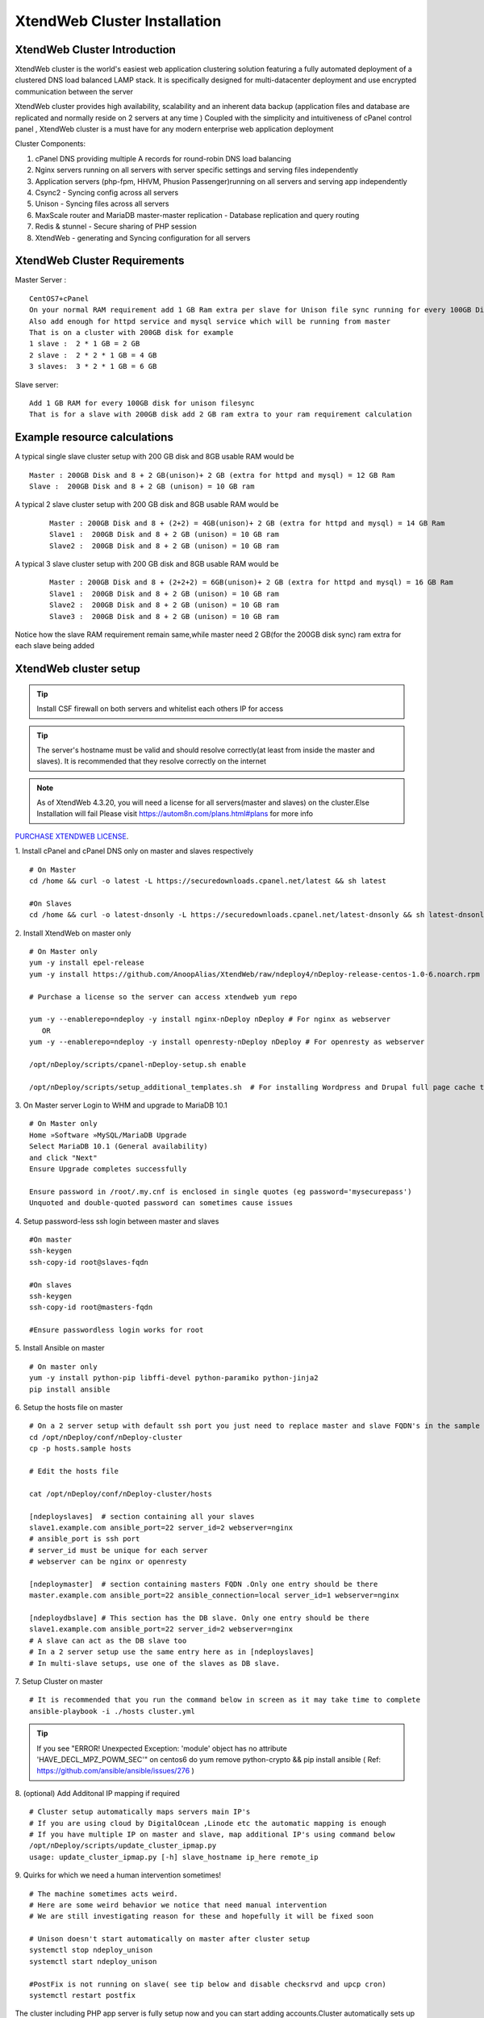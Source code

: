 XtendWeb Cluster Installation
=================================


XtendWeb Cluster Introduction
---------------------------------

XtendWeb cluster is the world's easiest web application clustering solution featuring a fully automated deployment of a clustered DNS load balanced LAMP stack.
It is specifically designed for multi-datacenter deployment and use encrypted communication between the server

XtendWeb cluster provides high availability, scalability and an inherent data backup (application files and database are replicated and normally reside on 2 servers at any time )
Coupled with the simplicity and intuitiveness of cPanel control panel , XtendWeb cluster is a must have for any modern enterprise web application deployment

Cluster Components:

1. cPanel DNS providing multiple A records for round-robin DNS load balancing
2. Nginx servers running on all servers with server specific settings and serving files independently
3. Application servers (php-fpm, HHVM, Phusion Passenger)running on all servers and serving app independently
4. Csync2 - Syncing config across all servers
5. Unison - Syncing files across all servers
6. MaxScale router and MariaDB master-master replication - Database replication and query routing
7. Redis & stunnel - Secure sharing of PHP session
8. XtendWeb - generating and Syncing configuration for all servers


XtendWeb Cluster Requirements
--------------------------------

Master Server :
::

  CentOS7+cPanel
  On your normal RAM requirement add 1 GB Ram extra per slave for Unison file sync running for every 100GB Disk
  Also add enough for httpd service and mysql service which will be running from master
  That is on a cluster with 200GB disk for example
  1 slave :  2 * 1 GB = 2 GB
  2 slave :  2 * 2 * 1 GB = 4 GB
  3 slaves:  3 * 2 * 1 GB = 6 GB

Slave server:
::

  Add 1 GB RAM for every 100GB disk for unison filesync
  That is for a slave with 200GB disk add 2 GB ram extra to your ram requirement calculation

Example resource calculations
--------------------------------

A typical single slave cluster setup with 200 GB disk and 8GB usable RAM would be
::

  Master : 200GB Disk and 8 + 2 GB(unison)+ 2 GB (extra for httpd and mysql) = 12 GB Ram
  Slave :  200GB Disk and 8 + 2 GB (unison) = 10 GB ram

A typical 2 slave cluster setup with 200 GB disk and 8GB usable RAM would be
  ::

    Master : 200GB Disk and 8 + (2+2) = 4GB(unison)+ 2 GB (extra for httpd and mysql) = 14 GB Ram
    Slave1 :  200GB Disk and 8 + 2 GB (unison) = 10 GB ram
    Slave2 :  200GB Disk and 8 + 2 GB (unison) = 10 GB ram

A typical 3 slave cluster setup with 200 GB disk and 8GB usable RAM would be
  ::

    Master : 200GB Disk and 8 + (2+2+2) = 6GB(unison)+ 2 GB (extra for httpd and mysql) = 16 GB Ram
    Slave1 :  200GB Disk and 8 + 2 GB (unison) = 10 GB ram
    Slave2 :  200GB Disk and 8 + 2 GB (unison) = 10 GB ram
    Slave3 :  200GB Disk and 8 + 2 GB (unison) = 10 GB ram

Notice how the slave RAM requirement remain same,while master need 2 GB(for the 200GB disk sync) ram extra for each slave being added

XtendWeb cluster setup
--------------------------

.. tip:: Install CSF firewall on both servers and whitelist each others IP for access

.. tip:: The server's hostname must be valid and should resolve correctly(at least from inside the master and slaves).
          It is recommended that they resolve correctly on the internet

.. note:: As of XtendWeb 4.3.20, you will need a license for all servers(master and slaves) on the cluster.Else Installation will fail
          Please visit https://autom8n.com/plans.html#plans for more info


`PURCHASE XTENDWEB LICENSE <https://support.gnusys.net/order.php?step=0&productGroup=5>`_.


1. Install cPanel and cPanel DNS only on master and slaves respectively
::

  # On Master
  cd /home && curl -o latest -L https://securedownloads.cpanel.net/latest && sh latest

  #On Slaves
  cd /home && curl -o latest-dnsonly -L https://securedownloads.cpanel.net/latest-dnsonly && sh latest-dnsonly


2. Install XtendWeb on master only
::

  # On Master only
  yum -y install epel-release
  yum -y install https://github.com/AnoopAlias/XtendWeb/raw/ndeploy4/nDeploy-release-centos-1.0-6.noarch.rpm

  # Purchase a license so the server can access xtendweb yum repo

  yum -y --enablerepo=ndeploy -y install nginx-nDeploy nDeploy # For nginx as webserver
     OR
  yum -y --enablerepo=ndeploy -y install openresty-nDeploy nDeploy # For openresty as webserver

  /opt/nDeploy/scripts/cpanel-nDeploy-setup.sh enable

  /opt/nDeploy/scripts/setup_additional_templates.sh  # For installing Wordpress and Drupal full page cache template





3. On Master server Login to WHM and upgrade to MariaDB 10.1
::

  # On Master only
  Home »Software »MySQL/MariaDB Upgrade
  Select MariaDB 10.1 (General availability)
  and click "Next"
  Ensure Upgrade completes successfully

  Ensure password in /root/.my.cnf is enclosed in single quotes (eg password='mysecurepass')
  Unquoted and double-quoted password can sometimes cause issues



4. Setup password-less ssh login between master and slaves
::

  #On master
  ssh-keygen
  ssh-copy-id root@slaves-fqdn

  #On slaves
  ssh-keygen
  ssh-copy-id root@masters-fqdn

  #Ensure passwordless login works for root


5. Install Ansible on master
::

  # On master only
  yum -y install python-pip libffi-devel python-paramiko python-jinja2
  pip install ansible


6. Setup the hosts file on master
::

  # On a 2 server setup with default ssh port you just need to replace master and slave FQDN's in the sample file
  cd /opt/nDeploy/conf/nDeploy-cluster
  cp -p hosts.sample hosts

  # Edit the hosts file

  cat /opt/nDeploy/conf/nDeploy-cluster/hosts

  [ndeployslaves]  # section containing all your slaves
  slave1.example.com ansible_port=22 server_id=2 webserver=nginx
  # ansible_port is ssh port
  # server_id must be unique for each server
  # webserver can be nginx or openresty

  [ndeploymaster]  # section containing masters FQDN .Only one entry should be there
  master.example.com ansible_port=22 ansible_connection=local server_id=1 webserver=nginx

  [ndeploydbslave] # This section has the DB slave. Only one entry should be there
  slave1.example.com ansible_port=22 server_id=2 webserver=nginx
  # A slave can act as the DB slave too
  # In a 2 server setup use the same entry here as in [ndeployslaves]
  # In multi-slave setups, use one of the slaves as DB slave.


7. Setup Cluster on master
::

  # It is recommended that you run the command below in screen as it may take time to complete
  ansible-playbook -i ./hosts cluster.yml


.. tip:: If you see "ERROR! Unexpected Exception: 'module' object has no attribute 'HAVE_DECL_MPZ_POWM_SEC'" on centos6 do
         yum remove python-crypto && pip install ansible ( Ref: https://github.com/ansible/ansible/issues/276 )



8. (optional) Add Additonal IP mapping if required
::

  # Cluster setup automatically maps servers main IP's
  # If you are using cloud by DigitalOcean ,Linode etc the automatic mapping is enough
  # If you have multiple IP on master and slave, map additional IP's using command below
  /opt/nDeploy/scripts/update_cluster_ipmap.py
  usage: update_cluster_ipmap.py [-h] slave_hostname ip_here remote_ip


9. Quirks for which we need a human intervention sometimes!
::

  # The machine sometimes acts weird.
  # Here are some weird behavior we notice that need manual intervention
  # We are still investigating reason for these and hopefully it will be fixed soon

  # Unison doesn't start automatically on master after cluster setup
  systemctl stop ndeploy_unison
  systemctl start ndeploy_unison

  #PostFix is not running on slave( see tip below and disable checksrvd and upcp cron)
  systemctl restart postfix


The cluster including PHP app server is fully setup now and you can start adding accounts.Cluster automatically sets up DNS clustering
and you should use master and slaves as the nameservers for the domain to ensure DNS LoadBalancing.


.. tip:: Disable chkservd and all its drivers on slave DNS only server's as chkservd can cause troubles in cluster operation.

         Disable all cronjobs including upcp cron in slaves crontab ( upcp sometimes removes non-cpanel components set up by the cluster )
